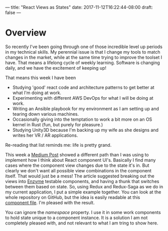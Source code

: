 ---
title: "React Views as States"
date: 2017-11-12T16:22:44-08:00
draft: false
---

* Overview

So recently I've been going through one of those incredible level up periods in my technical skills. My perennial issue is that I change my tools to match changes in the market, while at the same time trying to improve the toolset I have. That means a lifelong cycle of weekly learning. Software is changing daily, and we have the excitement of keeping up!

That means this week I have been 

- Studying 'good' react code and architecture patterns to get better at what I'm doing at work.
- Experimenting with different AWS DevOps for what I will be doing at work.
- Writing an Ansible playbook for my environment as I am setting up and tearing down various machines.
- Occasionally giving into the temptation to work a bit more on an OS kernel in Rust (fun, but purely for pleasure.)
- Studying Unity3D because I'm backing up my wife as she designs and writes her VR / AR applications.

Re-reading that list reminds me: life is pretty grand.

This week a [[http://lucasmreis.github.io/blog/simple-react-patterns/][Medium Post]] showed a different path than I was using to implement how I think about React component UI's. Basically I find many cases where the component view changes due to the state it's in. But clearly we don't want all possible view combinations in the component itself. That would just be a mess! The article suggested breaking out the views into [[https://github.com/airbnb/enzyme][Enzyme]] testable components, and having a thunk that switches between them based on state. So, using Redux and Redux-Saga as we do in my current application, I put a simple example together. You can look at the whole repository on GitHub, but the idea is easily readable at this [[https://github.com/johnstorey/component-architecture/blob/master/src/components/GetInstances.js][component file]]. I'm pleased with the result.

You can ignore the /namespace/ property. I use it in some work components to hold state unique to a component instance. It is a solution I am not completely pleased with, and not relevant to what I am tring to show here.

